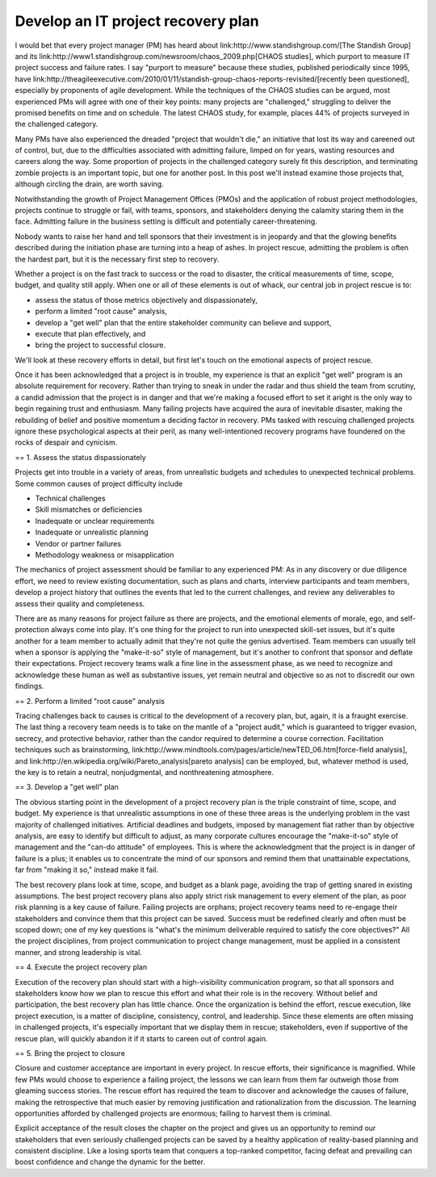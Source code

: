 Develop an IT project recovery plan 
===================================

I would bet that every project manager (PM) has heard about link:http://www.standishgroup.com/[The Standish Group] and its link:http://www1.standishgroup.com/newsroom/chaos_2009.php[CHAOS studies], which purport to measure IT project success and failure rates. I say "purport to measure" because these studies, published periodically since 1995, have link:http://theagileexecutive.com/2010/01/11/standish-group-chaos-reports-revisited/[recently been questioned], especially by proponents of agile development. While the techniques of the CHAOS studies can be argued, most experienced PMs will agree with one of their key points: many projects are "challenged," struggling to deliver the promised benefits on time and on schedule. The latest CHAOS study, for example, places 44% of projects surveyed in the challenged category.

Many PMs have also experienced the dreaded "project that wouldn't die," an initiative that lost its way and careened out of control, but, due to the difficulties associated with admitting failure, limped on for years, wasting resources and careers along the way. Some proportion of projects in the challenged category surely fit this description, and terminating zombie projects is an important topic, but one for another post. In this post we'll instead examine those projects that, although circling the drain, are worth saving.

Notwithstanding the growth of Project Management Offices (PMOs) and the application of robust project methodologies, projects continue to struggle or fail, with teams, sponsors, and stakeholders denying the calamity staring them in the face. Admitting failure in the business setting is difficult and potentially career-threatening.

Nobody wants to raise her hand and tell sponsors that their investment is in jeopardy and that the glowing benefits described during the initiation phase are turning into a heap of ashes. In project rescue, admitting the problem is often the hardest part, but it is the necessary first step to recovery.

Whether a project is on the fast track to success or the road to disaster, the critical measurements of time, scope, budget, and quality still apply. When one or all of these elements is out of whack, our central job in project rescue is to:

* assess the status of those metrics objectively and dispassionately,
* perform a limited "root cause" analysis,
* develop a "get well" plan that the entire stakeholder community can believe and support,
* execute that plan effectively, and
* bring the project to successful closure.

We'll look at these recovery efforts in detail, but first let's touch on the emotional aspects of project rescue.

Once it has been acknowledged that a project is in trouble, my experience is that an explicit "get well" program is an absolute requirement for recovery. Rather than trying to sneak in under the radar and thus shield the team from scrutiny, a candid admission that the project is in danger and that we're making a focused effort to set it aright is the only way to begin regaining trust and enthusiasm. Many failing projects have acquired the aura of inevitable disaster, making the rebuilding of belief and positive momentum a deciding factor in recovery. PMs tasked with rescuing challenged projects ignore these psychological aspects at their peril, as many well-intentioned recovery programs have foundered on the rocks of despair and cynicism.

== 1. Assess the status dispassionately 

Projects get into trouble in a variety of areas, from unrealistic budgets and schedules to unexpected technical problems. Some common causes of project difficulty include

* Technical challenges
* Skill mismatches or deficiencies
* Inadequate or unclear requirements
* Inadequate or unrealistic planning
* Vendor or partner failures
* Methodology weakness or misapplication

The mechanics of project assessment should be familiar to any experienced PM: As in any discovery or due diligence effort, we need to review existing documentation, such as plans and charts, interview participants and team members, develop a project history that outlines the events that led to the current challenges, and review any deliverables to assess their quality and completeness.

There are as many reasons for project failure as there are projects, and the emotional elements of morale, ego, and self-protection always come into play. It's one thing for the project to run into unexpected skill-set issues, but it's quite another for a team member to actually admit that they're not quite the genius advertised. Team members can usually tell when a sponsor is applying the "make-it-so" style of management, but it's another to confront that sponsor and deflate their expectations. Project recovery teams walk a fine line in the assessment phase, as we need to recognize and acknowledge these human as well as substantive issues, yet remain neutral and objective so as not to discredit our own findings.

== 2. Perform a limited "root cause" analysis 

Tracing challenges back to causes is critical to the development of a recovery plan, but, again, it is a fraught exercise. The last thing a recovery team needs is to take on the mantle of a "project audit," which is guaranteed to trigger evasion, secrecy, and protective behavior, rather than the candor required to determine a course correction. Facilitation techniques such as brainstorming, link:http://www.mindtools.com/pages/article/newTED_06.htm[force-field analysis], and link:http://en.wikipedia.org/wiki/Pareto_analysis[pareto analysis] can be employed, but, whatever method is used, the key is to retain a neutral, nonjudgmental, and nonthreatening atmosphere.

== 3. Develop a "get well" plan 

The obvious starting point in the development of a project recovery plan is the triple constraint of time, scope, and budget. My experience is that unrealistic assumptions in one of these three areas is the underlying problem in the vast majority of challenged initiatives. Artificial deadlines and budgets, imposed by management fiat rather than by objective analysis, are easy to identify but difficult to adjust, as many corporate cultures encourage the "make-it-so" style of management and the "can-do attitude" of employees. This is where the acknowledgment that the project is in danger of failure is a plus; it enables us to concentrate the mind of our sponsors and remind them that unattainable expectations, far from "making it so," instead make it fail.

The best recovery plans look at time, scope, and budget as a blank page, avoiding the trap of getting snared in existing assumptions. The best project recovery plans also apply strict risk management to every element of the plan, as poor risk planning is a key cause of failure. Failing projects are orphans; project recovery teams need to re-engage their stakeholders and convince them that this project can be saved. Success must be redefined clearly and often must be scoped down; one of my key questions is "what's the minimum deliverable required to satisfy the core objectives?" All the project disciplines, from project communication to project change management, must be applied in a consistent manner, and strong leadership is vital.

== 4. Execute the project recovery plan 

Execution of the recovery plan should start with a high-visibility communication program, so that all sponsors and stakeholders know how we plan to rescue this effort and what their role is in the recovery. Without belief and participation, the best recovery plan has little chance. Once the organization is behind the effort, rescue execution, like project execution, is a matter of discipline, consistency, control, and leadership. Since these elements are often missing in challenged projects, it's especially important that we display them in rescue; stakeholders, even if supportive of the rescue plan, will quickly abandon it if it starts to careen out of control again.

== 5. Bring the project to closure 

Closure and customer acceptance are important in every project. In rescue efforts, their significance is magnified. While few PMs would choose to experience a failing project, the lessons we can learn from them far outweigh those from gleaming success stories. The rescue effort has required the team to discover and acknowledge the causes of failure, making the retrospective that much easier by removing justification and rationalization from the discussion. The learning opportunities afforded by challenged projects are enormous; failing to harvest them is criminal.

Explicit acceptance of the result closes the chapter on the project and gives us an opportunity to remind our stakeholders that even seriously challenged projects can be saved by a healthy application of reality-based planning and consistent discipline. Like a losing sports team that conquers a top-ranked competitor, facing defeat and prevailing can boost confidence and change the dynamic for the better.

